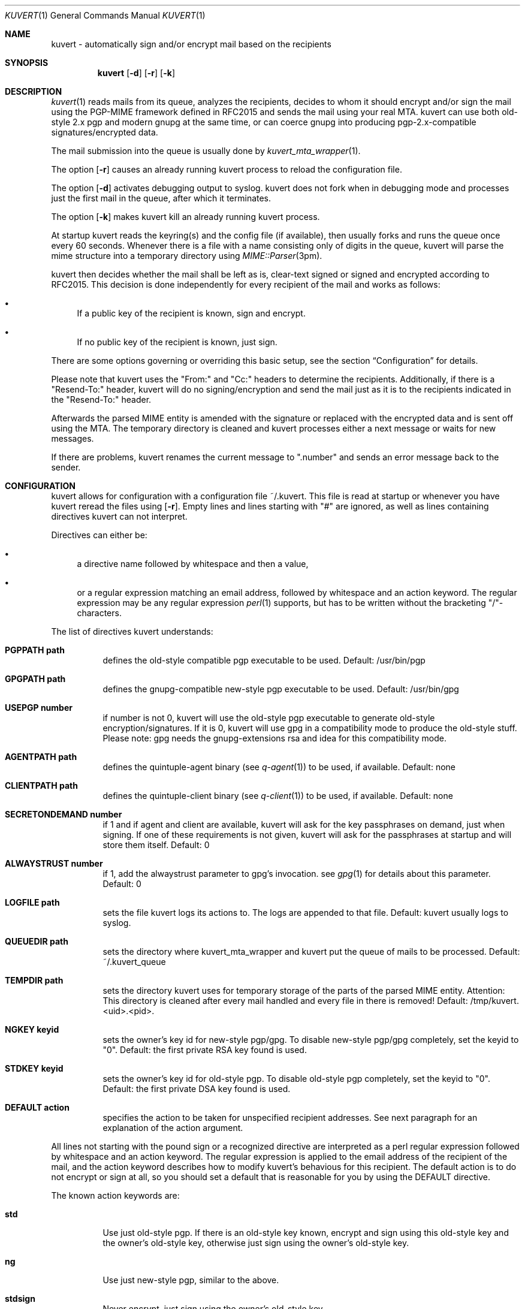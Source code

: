 .Dd November 11, 2001
.Dt KUVERT 1
.Os Unix
.Sh NAME
kuvert \- automatically sign and/or encrypt mail based on the recipients
.Sh SYNOPSIS
.Nm kuvert
.Op Fl d
.Op Fl r
.Op Fl k
.Sh DESCRIPTION
.Xr kuvert 1
reads mails from its queue, analyzes the recipients, decides to whom
it should encrypt and/or sign the mail using the PGP-MIME framework
defined in RFC2015 and sends the mail using your real MTA. kuvert can use
both old-style 2.x pgp and modern gnupg at the same time, or can
coerce gnupg into producing pgp-2.x-compatible signatures/encrypted data.
.Pp
The mail submission into the queue is usually done by
.Xr kuvert_mta_wrapper "1".
.Pp
The option 
.Op Fl r
causes an already running kuvert process to reload the configuration file.
.Pp
The option
.Op Fl d
activates debugging output to syslog. 
kuvert does not fork when in debugging mode and processes just the
first mail in the queue, after which it terminates.
.Pp
The option
.Op Fl k
makes kuvert kill an already running kuvert process.
.Pp
At startup kuvert reads the keyring(s) and the config file (if available),
then usually forks and runs the queue once every 60 seconds.
Whenever there is a file with a name consisting only of digits in the
queue, kuvert will parse the mime structure into a temporary directory using 
.Xr MIME::Parser "3pm".
.Pp
kuvert then decides whether the mail shall be left as is, clear-text signed
or signed and encrypted according to RFC2015.
This decision is done independently for every recipient of the
mail and works as follows: 
.Bl -bullet
.It
If a public key of the recipient is known, sign and encrypt.
.It 
If no public key of the recipient is known, just sign.
.El
.Pp
There are some options governing or overriding this basic setup, see
the section
.Sx Configuration
for details.
.Pp
Please note that kuvert uses the "From:" and "Cc:" headers to determine
the recipients. Additionally, if there is a  "Resend-To:"
header, kuvert will do no signing/encryption and send the mail just as it
is to the recipients indicated in the "Resend-To:" header.
.Pp
Afterwards the parsed MIME entity is amended with the signature or
replaced with the encrypted data and is sent off using the MTA.
The temporary directory is cleaned and kuvert processes either a 
next message or waits for new messages.
.Pp
If there are problems, kuvert renames the current message to 
".number" and sends an error message back to the sender.
.Sh CONFIGURATION
kuvert allows for configuration with a configuration file
~/.kuvert. This file is read at startup or whenever you have kuvert 
reread the files using 
.Op Fl "r".
Empty lines and lines starting with
"#" are ignored, as well as lines containing directives kuvert can 
not interpret. 
.Pp
Directives can either be:
.Bl -bullet
.It
a directive name followed by whitespace and then a value,
.It 
or a regular expression matching an email address, followed by whitespace and an action keyword. The regular expression may be any regular expression 
.Xr perl 1
supports, but has to be written without the bracketing "/"-characters.
.El
.Pp
The list of directives kuvert understands:
.Bl -tag
.It Li PGPPATH path
defines the old-style compatible pgp executable to be used.
Default: /usr/bin/pgp
.It Li GPGPATH path
defines the gnupg-compatible new-style pgp executable to be used.
Default: /usr/bin/gpg
.It Li USEPGP number
if number is not 0, kuvert will use the old-style pgp executable to generate 
old-style encryption/signatures. If it is 0, kuvert will use gpg in a 
compatibility mode to produce the old-style stuff. Please note: gpg needs
the gnupg-extensions rsa and idea for this compatibility mode.
.It Li AGENTPATH path
defines the quintuple-agent binary (see 
.Xr q-agent "1") to be used, if available. Default: none
.It Li CLIENTPATH path
defines the quintuple-client binary (see 
.Xr q-client "1") to be used, if available. Default: none
.It Li SECRETONDEMAND number
if 1 and if agent and client are available, kuvert will ask for the
key passphrases on demand, just when signing. If one of these requirements
is not given, kuvert will ask for the passphrases at startup and will store
them itself. Default: 0
.It Li ALWAYSTRUST number
if 1, add the alwaystrust parameter to gpg's invocation. see 
.Xr gpg "1" for details about this parameter. Default: 0
.It Li LOGFILE path
sets the file kuvert logs its actions to. The logs are appended to that
file. Default: kuvert usually logs to syslog.
.It Li QUEUEDIR path
sets the directory where kuvert_mta_wrapper and kuvert put the queue of
mails to be processed. Default: ~/.kuvert_queue
.It Li TEMPDIR path
sets the directory kuvert uses for temporary storage of the parts of the
parsed MIME entity. 
Attention: This directory is cleaned after every mail handled and every file
in there is removed! Default: /tmp/kuvert.<uid>.<pid>.
.It Li NGKEY keyid
sets the owner's key id for new-style pgp/gpg. To disable new-style pgp/gpg
completely, set the keyid to "0". Default: the first private RSA key found is used.
.It Li STDKEY keyid
sets the owner's key id for old-style pgp. To disable old-style pgp completely, set the keyid to "0". Default: the first private DSA key found is used.
.It Li DEFAULT action
specifies the action to be taken for unspecified recipient addresses.
See next paragraph for an explanation of the action argument.
.El
.Pp
All lines not starting with the pound sign or a recognized directive
are interpreted as a perl regular expression followed by whitespace and an
action keyword. The regular expression is applied to the email address
of the recipient of the mail, and the action keyword describes how to
modify kuvert's behavious for this recipient.
The default action is to do not encrypt or sign at all, so you should
set a default that is reasonable for you by using the DEFAULT directive.
.Pp
The known action keywords are:
.Bl -tag
.It Li std
Use just old-style pgp. If there is an old-style key known, encrypt and sign
using this old-style key and the owner's old-style key, otherwise just sign
using the owner's old-style key.
.It Li ng
Use just new-style pgp, similar to the above.
.It Li stdsign
Never encrypt, just sign using the owner's old-style key.
.It Li ngsign
Never encrypt, just sign using the owner's new-style key.
.It Li none
Send it as it is, do not sign or encrypt at all. The MIME structure of 
the mail is not changed in whatever way before sending. 
This is the default action.
.It Li fallback
Encrypt with new-style, old-style or just sign with new-style.
If there is a new-style key of the recipient known, encrypt and sign with
this key, else if there is an old-style key, encrypt and sign with this
key. Otherwise just sign with the owner's new-style key.
.El
.Pp
Additionally, you can specify an override for a single mail by
adding a header to the mail of the form
"X-Kuvert: action" where action is one of the action keywords just listed
above. This override will be applied to all recipients of the given
mail and will override all action specifications given in the configuration
file. Before final sending an email kuvert will remove
any existing override header from the email.
.Sh FILES
.Bl -tag
.It Pa ~/.kuvert
configuration file for kuvert and 
.Xr kuvert_mta_wrapper "1".
.It Pa ~/.kuvert_queue
the default queue directory for 
.Xr kuvert "1" if the configuration file does not specify an alternative.
.It Pa /tmp/kuvert.pid.<uid>
holds the pid of a running kuvert process.
.El
.Sh SEE ALSO
.Xr kuvert_mta_wrapper "1",
.Xr q-agent 1
.Sh AUTHORS
.An Alexander Zangerl <az@snafu.priv.at>
.Sh BUGS
The MTA to be used is set in the program itself.
Currently kuvert needs something 
.Xr sendmail "1"-like in /usr/lib/sendmail that understands 
.Op Fl t
.Op Fl om
.Op Fl oi
and
.Op Fl "oem".
.Pp
Bcc: is not interpreted by kuvert at the moment.